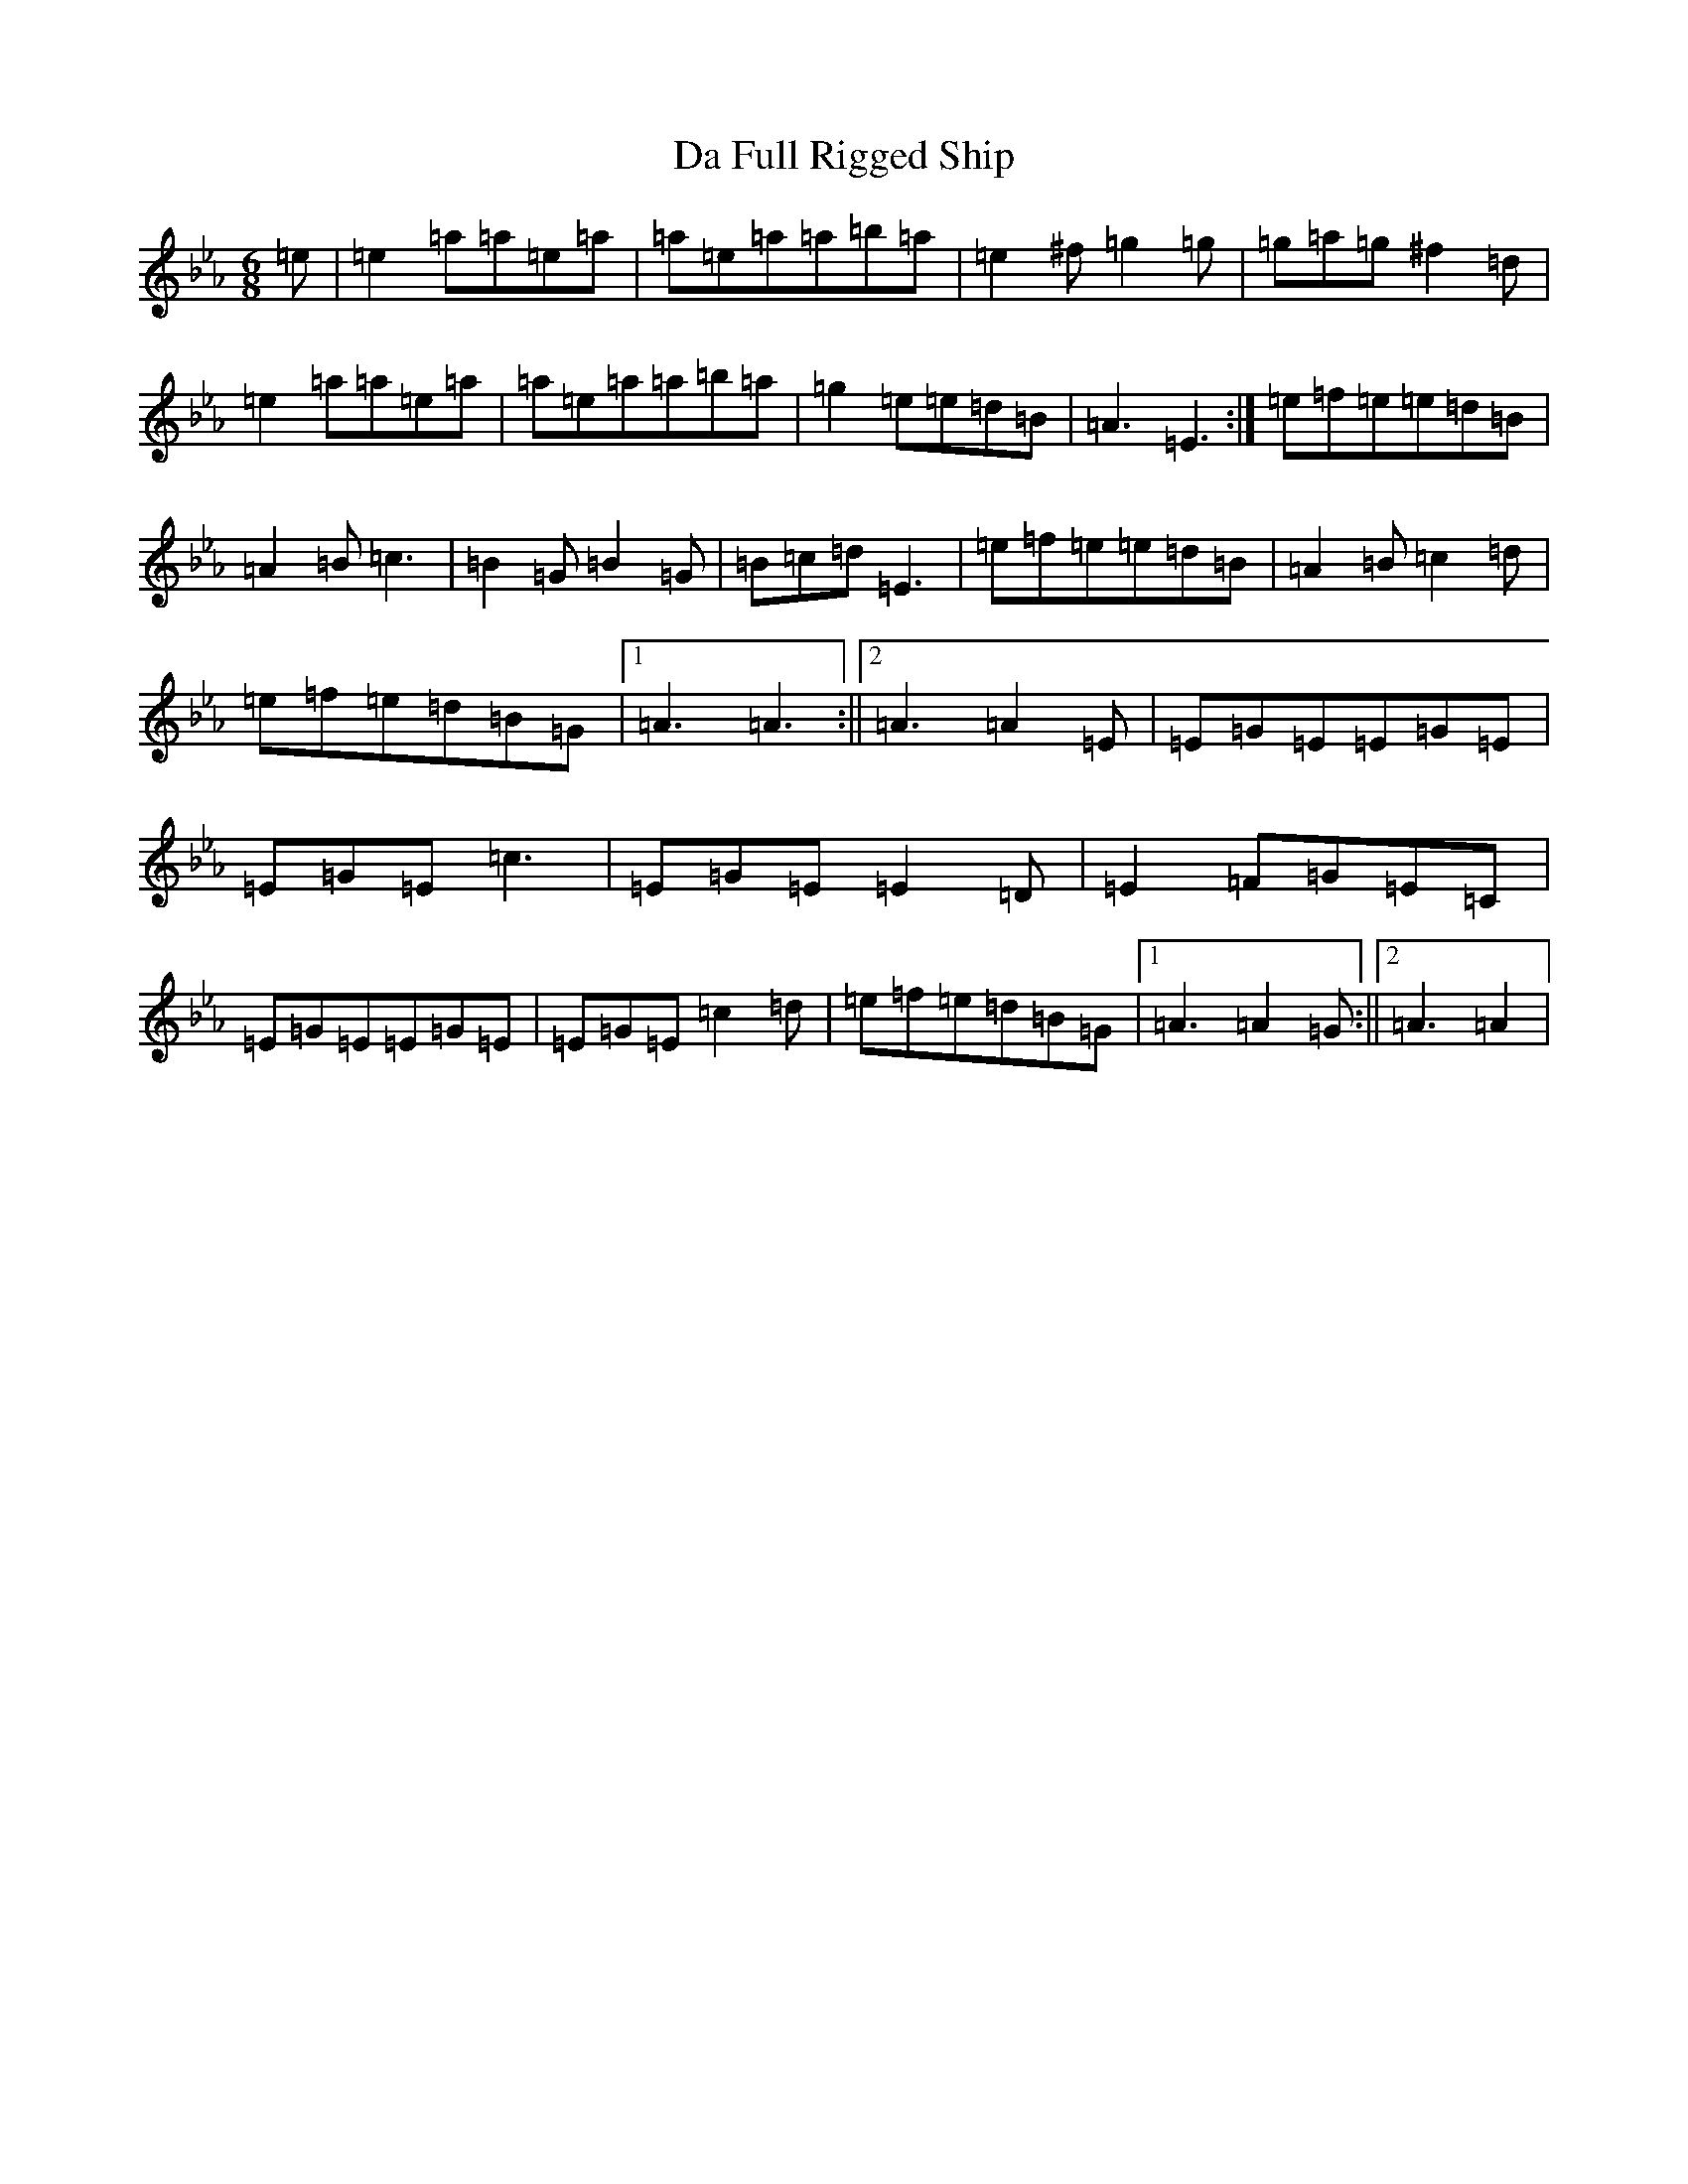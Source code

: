X: 4652
T: Da Full Rigged Ship
S: https://thesession.org/tunes/878#setting878
Z: A minor
R: jig
M:6/8
L:1/8
K: C minor
=e|=e2=a=a=e=a|=a=e=a=a=b=a|=e2^f=g2=g|=g=a=g^f2=d|=e2=a=a=e=a|=a=e=a=a=b=a|=g2=e=e=d=B|=A3=E3:|=e=f=e=e=d=B|=A2=B=c3|=B2=G=B2=G|=B=c=d=E3|=e=f=e=e=d=B|=A2=B=c2=d|=e=f=e=d=B=G|1=A3=A3:||2=A3=A2=E|=E=G=E=E=G=E|=E=G=E=c3|=E=G=E=E2=D|=E2=F=G=E=C|=E=G=E=E=G=E|=E=G=E=c2=d|=e=f=e=d=B=G|1=A3=A2=G:||2=A3=A2|